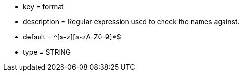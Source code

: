 * key = format
* description = Regular expression used to check the names against.
* default = ^[a-z][a-zA-Z0-9]*$
* type = STRING
